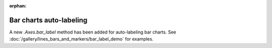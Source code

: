 :orphan:

Bar charts auto-labeling
------------------------
A new `.Axes.bar_label` method has been added for auto-labeling bar charts.
See :doc:`/gallery/lines_bars_and_markers/bar_label_demo` for examples.

